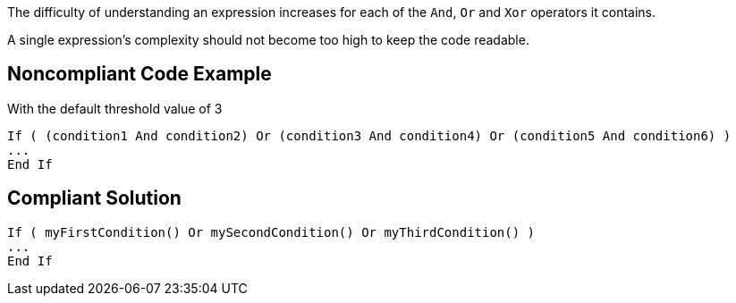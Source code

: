 The difficulty of understanding an expression increases for each of the ``++And++``, ``++Or++`` and ``++Xor++`` operators it contains.

A single expression's complexity should not become too high to keep the code readable.

== Noncompliant Code Example

With the default threshold value of 3

----
If ( (condition1 And condition2) Or (condition3 And condition4) Or (condition5 And condition6) )
...
End If
----

== Compliant Solution

----
If ( myFirstCondition() Or mySecondCondition() Or myThirdCondition() )
...
End If
----

